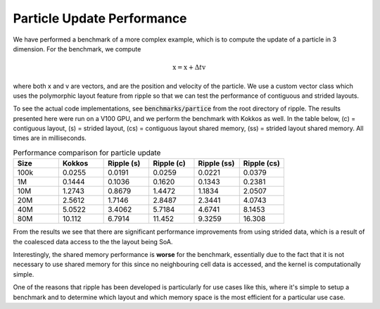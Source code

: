 Particle Update Performance
======================================

We have performed a benchmark of a more complex example, which is to compute
the update of a particle in 3 dimension. For the benchmark, we compute

.. math::

  \textbf{x} = \textbf{x} + \Delta t \textbf{v}

where both x and v are vectors, and are the position and velocity of the
particle. We use a custom vector class which uses the polymorphic layout
feature from ripple so that we can test the performance of contiguous and
strided layouts.

To see the actual code implementations, see :code:`benchmarks/partice` from the 
root directory of ripple. The results presented here were run on a V100 GPU, and
we perform the benchmark with  Kokkos as well. In the table below,
(c) = contiguous layout, (s) = strided layout, (cs) = contiguous layout shared
memory, (ss) = strided layout shared memory. All times are in milliseconds.

.. list-table:: Performance comparison for particle update
   :widths: 50 50 50 50 50 50
   :header-rows: 1

   * - Size
     - Kokkos
     - Ripple (s)
     - Ripple (c)
     - Ripple (ss)
     - Ripple (cs)
   * - 100k
     - 0.0255
     - 0.0191
     - 0.0259
     - 0.0221
     - 0.0379
   * - 1M
     - 0.1444
     - 0.1036
     - 0.1620
     - 0.1343
     - 0.2381
   * - 10M
     - 1.2743
     - 0.8679
     - 1.4472
     - 1.1834
     - 2.0507
   * - 20M
     - 2.5612
     - 1.7146
     - 2.8487
     - 2.3441
     - 4.0743
   * - 40M
     - 5.0522
     - 3.4062
     - 5.7184
     - 4.6741
     - 8.1453
   * - 80M
     - 10.112
     - 6.7914
     - 11.452
     - 9.3259
     - 16.308

From the results we see that there are significant performance improvements from
using strided data, which is a result of the coalesced data access to the the
layout being SoA. 

Interestingly, the shared memory performance is **worse** for the benchmark,
essentially due to the fact that it is not necessary to use shared memory for
this since no neighbouring cell data is accessed, and the kernel is 
computationally simple.

One of the reasons that ripple has been developed is particularly for use cases 
like this, where it's simple to setup a benchmark and to determine which layout 
and which memory space is the most efficient for a particular use case.